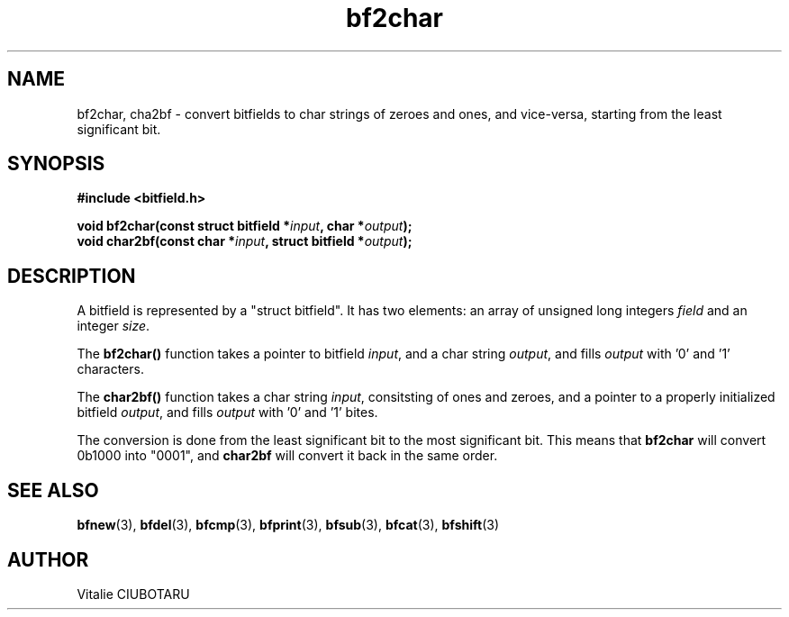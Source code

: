 .TH bf2char 3 "SEPTEMBER 20, 2015" "bitfield 0.1.1" "Bitfield manipulation library"
.SH NAME
bf2char, cha2bf \- convert bitfields to char strings of zeroes and ones, and vice-versa, starting from the least significant bit.
.SH SYNOPSIS
.nf
.B "#include <bitfield.h>
.sp
.BI "void bf2char(const struct bitfield *"input ", char *"output ");
.BI "void char2bf(const char *"input ", struct bitfield *"output ");
.fi
.SH DESCRIPTION
A bitfield is represented by a "struct bitfield". It has two elements: an array of unsigned long integers \fIfield\fR and an integer \fIsize\fR.
.sp
The \fBbf2char()\fR function takes a pointer to bitfield \fIinput\fR, and a char string \fIoutput\fR, and fills \fIoutput\fR with '0' and '1' characters.
.sp
The \fBchar2bf()\fR function takes a char string \fIinput\fR, consitsting of ones and zeroes, and a pointer to a properly initialized bitfield \fIoutput\fR, and fills \fIoutput\fR with '0' and '1' bites.
.sp
The conversion is done from the least significant bit to the most significant bit. This means that \fBbf2char\fR will convert 0b1000 into "0001", and \fBchar2bf\fR will convert it back in the same order.
.SH "SEE ALSO"
.BR bfnew (3),
.BR bfdel (3),
.BR bfcmp (3),
.BR bfprint (3),
.BR bfsub (3),
.BR bfcat (3),
.BR bfshift (3)
.SH AUTHOR
Vitalie CIUBOTARU

